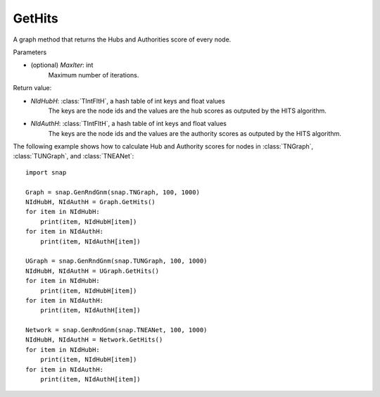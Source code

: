 GetHits
'''''''''''''''

.. function:: GetHits (MaxIter = 20)

A graph method that returns the Hubs and Authorities score of every node.


Parameters

- (optional) *MaxIter*: int
    Maximum number of iterations.

Return value:

- *NIdHubH*: :class:`TIntFltH`, a hash table of int keys and float values
    The keys are the node ids and the values are the hub scores as outputed by the HITS algorithm.

- *NIdAuthH*: :class:`TIntFltH`, a hash table of int keys and float values
    The keys are the node ids and the values are the authority scores as outputed by the HITS algorithm.   


The following example shows how to calculate Hub and Authority scores for nodes in
:class:`TNGraph`, :class:`TUNGraph`, and :class:`TNEANet`::

    import snap

    Graph = snap.GenRndGnm(snap.TNGraph, 100, 1000)
    NIdHubH, NIdAuthH = Graph.GetHits()
    for item in NIdHubH:
        print(item, NIdHubH[item])
    for item in NIdAuthH:
        print(item, NIdAuthH[item])

    UGraph = snap.GenRndGnm(snap.TUNGraph, 100, 1000)
    NIdHubH, NIdAuthH = UGraph.GetHits()
    for item in NIdHubH:
        print(item, NIdHubH[item])
    for item in NIdAuthH:
        print(item, NIdAuthH[item])

    Network = snap.GenRndGnm(snap.TNEANet, 100, 1000)
    NIdHubH, NIdAuthH = Network.GetHits()
    for item in NIdHubH:
        print(item, NIdHubH[item])
    for item in NIdAuthH:
        print(item, NIdAuthH[item])

